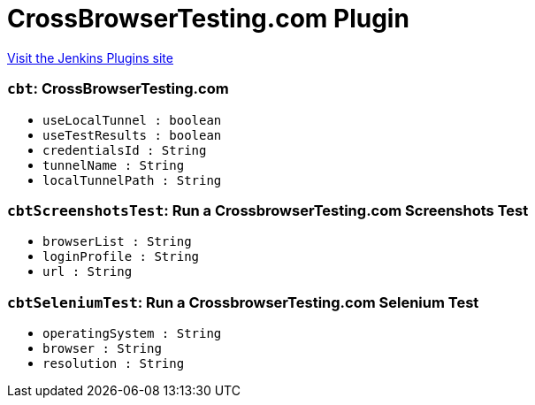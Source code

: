 = CrossBrowserTesting.com Plugin
:page-layout: pipelinesteps

:notitle:
:description:
:author:
:email: jenkinsci-users@googlegroups.com
:sectanchors:
:toc: left
:compat-mode!:


++++
<a href="https://plugins.jenkins.io/crossbrowsertesting">Visit the Jenkins Plugins site</a>
++++


=== `cbt`: CrossBrowserTesting.com
++++
<ul><li><code>useLocalTunnel : boolean</code>
</li>
<li><code>useTestResults : boolean</code>
</li>
<li><code>credentialsId : String</code>
</li>
<li><code>tunnelName : String</code>
</li>
<li><code>localTunnelPath : String</code>
</li>
</ul>


++++
=== `cbtScreenshotsTest`: Run a CrossbrowserTesting.com Screenshots Test
++++
<ul><li><code>browserList : String</code>
</li>
<li><code>loginProfile : String</code>
</li>
<li><code>url : String</code>
</li>
</ul>


++++
=== `cbtSeleniumTest`: Run a CrossbrowserTesting.com Selenium Test
++++
<ul><li><code>operatingSystem : String</code>
</li>
<li><code>browser : String</code>
</li>
<li><code>resolution : String</code>
</li>
</ul>


++++
